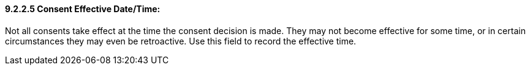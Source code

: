 ==== 9.2.2.5 Consent Effective Date/Time: 

Not all consents take effect at the time the consent decision is made. They may not become effective for some time, or in certain circumstances they may even be retroactive. Use this field to record the effective time.

